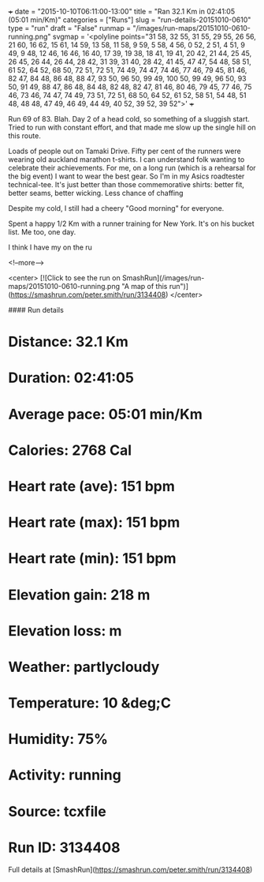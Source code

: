 +++
date = "2015-10-10T06:11:00-13:00"
title = "Ran 32.1 Km in 02:41:05 (05:01 min/Km)"
categories = ["Runs"]
slug = "run-details-20151010-0610"
type = "run"
draft = "False"
runmap = "/images/run-maps/20151010-0610-running.png"
svgmap = '<polyline points="31 58, 32 55, 31 55, 29 55, 26 56, 21 60, 16 62, 15 61, 14 59, 13 58, 11 58, 9 59, 5 58, 4 56, 0 52, 2 51, 4 51, 9 49, 9 48, 12 46, 16 46, 16 40, 17 39, 19 38, 18 41, 19 41, 20 42, 21 44, 25 45, 26 45, 26 44, 26 44, 28 42, 31 39, 31 40, 28 42, 41 45, 47 47, 54 48, 58 51, 61 52, 64 52, 68 50, 72 51, 72 51, 74 49, 74 47, 74 46, 77 46, 79 45, 81 46, 82 47, 84 48, 86 48, 88 47, 93 50, 96 50, 99 49, 100 50, 99 49, 96 50, 93 50, 91 49, 88 47, 86 48, 84 48, 82 48, 82 47, 81 46, 80 46, 79 45, 77 46, 75 46, 73 46, 74 47, 74 49, 73 51, 72 51, 68 50, 64 52, 61 52, 58 51, 54 48, 51 48, 48 48, 47 49, 46 49, 44 49, 40 52, 39 52, 39 52">'
+++

Run 69 of 83. Blah. Day 2 of a head cold, so something of a sluggish start. Tried to run with constant effort, and that made me slow up the single hill on this route. 

Loads of people out on Tamaki Drive. Fifty per cent of the runners were wearing old auckland marathon t-shirts. I can understand folk wanting to celebrate their achievements. For me, on a long run (which is a rehearsal for the big event) I want to wear the best gear. So I'm in my Asics roadtester technical-tee. It's just better than those commemorative shirts: better fit, better seams, better wicking. Less chance of chaffing   

Despite my cold, I still had a cheery "Good morning" for everyone. 

Spent a happy 1/2 Km with a runner training for New York. It's on his bucket list. Me too, one day. 

I think I have my on the ru

<!--more-->

<center>
[![Click to see the run on SmashRun](/images/run-maps/20151010-0610-running.png "A map of this run")](https://smashrun.com/peter.smith/run/3134408)
</center>

#### Run details

* Distance: 32.1 Km
* Duration: 02:41:05
* Average pace: 05:01 min/Km
* Calories: 2768 Cal
* Heart rate (ave): 151 bpm
* Heart rate (max): 151 bpm
* Heart rate (min): 151 bpm
* Elevation gain: 218 m
* Elevation loss:  m
* Weather: partlycloudy
* Temperature: 10 &deg;C
* Humidity: 75%
* Activity: running
* Source: tcxfile
* Run ID: 3134408

Full details at [SmashRun](https://smashrun.com/peter.smith/run/3134408)